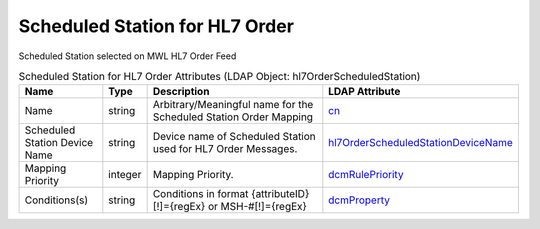 Scheduled Station for HL7 Order
===============================
Scheduled Station selected on MWL HL7 Order Feed

.. tabularcolumns:: |p{4cm}|l|p{8cm}|l|
.. csv-table:: Scheduled Station for HL7 Order Attributes (LDAP Object: hl7OrderScheduledStation)
    :header: Name, Type, Description, LDAP Attribute
    :widths: 20, 7, 60, 13

    "Name",string,"Arbitrary/Meaningful name for the Scheduled Station Order Mapping","
    .. _cn:

    cn_"
    "Scheduled Station Device Name",string,"Device name of Scheduled Station used for HL7 Order Messages.","
    .. _hl7OrderScheduledStationDeviceName:

    hl7OrderScheduledStationDeviceName_"
    "Mapping Priority",integer,"Mapping Priority.","
    .. _dcmRulePriority:

    dcmRulePriority_"
    "Conditions(s)",string,"Conditions in format {attributeID}[!]={regEx} or MSH-#[!]={regEx}","
    .. _dcmProperty:

    dcmProperty_"
